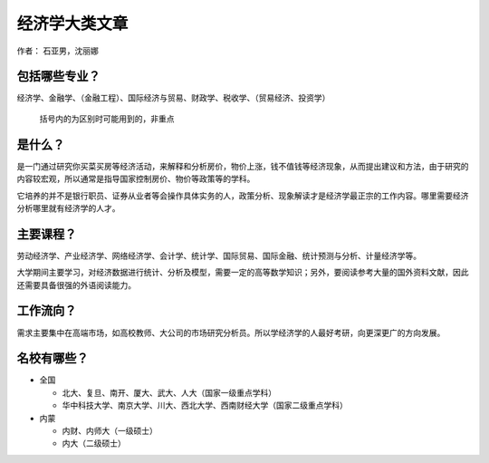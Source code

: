 经济学大类文章
================
作者： 石亚男，沈丽娜

包括哪些专业？
--------------
经济学、金融学、（金融工程）、国际经济与贸易、财政学、税收学、（贸易经济、投资学）

    括号内的为区别时可能用到的，非重点

是什么？
---------
是一门通过研究你买菜买房等经济活动，来解释和分析房价，物价上涨，钱不值钱等经济现象，从而提出建议和方法，由于研究的内容较宏观，所以通常是指导国家控制房价、物价等政策等的学科。

它培养的并不是银行职员、证券从业者等会操作具体实务的人，政策分析、现象解读才是经济学最正宗的工作内容。哪里需要经济分析哪里就有经济学的人才。

主要课程？
------------
劳动经济学、产业经济学、网络经济学、会计学、统计学、国际贸易、国际金融、统计预测与分析、计量经济学等。

大学期间主要学习，对经济数据进行统计、分析及模型，需要一定的高等数学知识；另外，要阅读参考大量的国外资料文献，因此还需要具备很强的外语阅读能力。

工作流向？
-----------
需求主要集中在高端市场，如高校教师、大公司的市场研究分析员。所以学经济学的人最好考研，向更深更广的方向发展。


名校有哪些？
--------------
* 全国
        
  * 北大、复旦、南开、厦大、武大、人大（国家一级重点学科）
                
  * 华中科技大学、南京大学、川大、西北大学、西南财经大学（国家二级重点学科）
                   
* 内蒙

  * 内财、内师大（一级硕士）
                                 
  * 内大（二级硕士）
